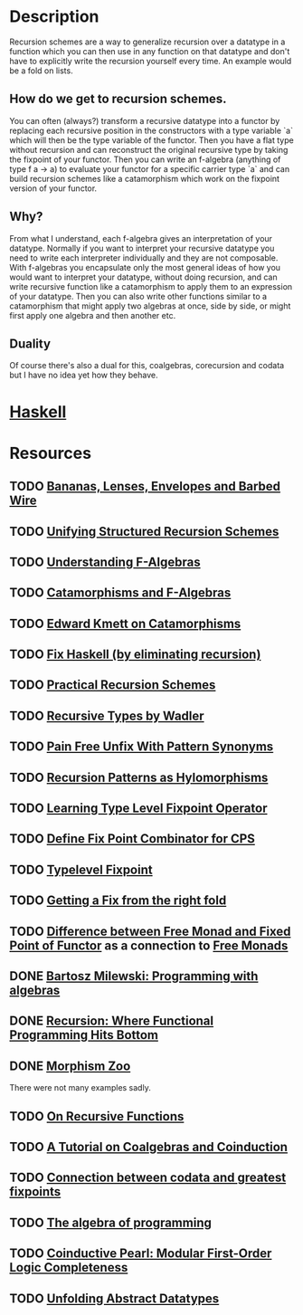 * Description
Recursion schemes are a way to generalize recursion over a datatype in a function which you can then use in any function on that datatype and don't have to explicitly write the recursion yourself every time. An example would be a fold on lists.
** How do we get to recursion schemes.
You can often (always?) transform a recursive datatype into a functor by replacing each recursive position in the constructors with a type variable `a` which will then be the type variable of the functor. Then you have a flat type without recursion and can reconstruct the original recursive type by taking the fixpoint of your functor.
Then you can write an f-algebra (anything of type f a -> a) to evaluate your functor for a specific carrier type `a` and can build recursion schemes like a catamorphism which work on the fixpoint version of your functor.
** Why?
From what I understand, each f-algebra gives an interpretation of your datatype. Normally if you want to interpret your recursive datatype you need to write each interpreter individually and they are not composable.
With f-algebras you encapsulate only the most general ideas of how you would want to interpret your datatype, without doing recursion, and can write recursive function like a catamorphism to apply them to an expression of your datatype. Then you can also write other functions similar to a catamorphism that might apply two algebras at once, side by side, or might first apply one algebra and then another etc.
** Duality
Of course there's also a dual for this, coalgebras, corecursion and codata but I have no idea yet how they behave.
* [[file:playground/src/recursion-schemes.hs::module%20RecursionSchemes%20where][Haskell]]
* Resources
** TODO [[https://citeseerx.ist.psu.edu/viewdoc/download?doi=10.1.1.41.125&rep=rep1&type=pdf][Bananas, Lenses, Envelopes and Barbed Wire]]
** TODO [[http://www.cs.ox.ac.uk/jeremy.gibbons/publications/urs.pdf][Unifying Structured Recursion Schemes]]
** TODO [[https://bartoszmilewski.com/2013/06/10/understanding-f-algebras/][Understanding F-Algebras]]
** TODO [[https://medium.com/@olxc/catamorphisms-and-f-algebras-b4e91380d134][Catamorphisms and F-Algebras]]
** TODO [[https://www.schoolofhaskell.com/user/edwardk/recursion-schemes/catamorphisms][Edward Kmett on Catamorphisms]]
** TODO [[https://github.com/sellout/recursion-scheme-talk/blob/master/recursion-scheme-talk.org][Fix Haskell (by eliminating recursion)]]
** TODO [[https://jtobin.io/practical-recursion-schemes][Practical Recursion Schemes]]
** TODO [[http://homepages.inf.ed.ac.uk/wadler/papers/free-rectypes/free-rectypes.txt][Recursive Types by Wadler]]
** TODO [[https://mpickering.github.io/posts/2014-11-27-pain-free.html][Pain Free Unfix With Pattern Synonyms]]
** TODO [[https://haslab.uminho.pt/alcino/publications/recursion-patterns-hylomorphisms][Recursion Patterns as Hylomorphisms]]
** TODO [[https://debasishg.blogspot.com/2012/01/learning-type-level-fixpoint-combinator.html][Learning Type Level Fixpoint Operator]]
** TODO [[https://stackoverflow.com/questions/35918279/define-fix-point-combinator-in-continuation-passing-style][Define Fix Point Combinator for CPS]]
** TODO [[https://jto.github.io/articles/typelevel-fix/][Typelevel Fixpoint]]
** TODO [[https://wiki.haskell.org/wikiupload/1/14/TMR-Issue6.pdf][Getting a Fix from the right fold]]
** TODO [[https://stackoverflow.com/questions/17307416/difference-between-free-monads-and-fixpoints-of-functors][Difference between Free Monad and Fixed Point of Functor]] as a connection to [[file:free-monad.org::*Description][Free Monads]]
** DONE [[https://www.youtube.com/watch?v=-98fR9VmLbQ][Bartosz Milewski: Programming with algebras]]
** DONE [[https://www.youtube.com/watch?v=24UoRaoKLjM][Recursion: Where Functional Programming Hits Bottom]]
** DONE [[https://github.com/vmchale/morphism-zoo][Morphism Zoo]]
   CLOSED: [2020-10-07 Mi 11:37]
There were not many examples sadly.
** TODO [[https://deniskyashif.com/2019/05/15/on-recursive-functions/][On Recursive Functions]]
** TODO [[http://citeseerx.ist.psu.edu/viewdoc/download;jsessionid=598DCE2004D01B4F2AA2F5202A20665A?doi=10.1.1.37.1418&rep=rep1&type=pdf][A Tutorial on Coalgebras and Coinduction]]
** TODO [[https://mathoverflow.net/questions/128262/connection-between-codata-and-greatest-fixed-points][Connection between codata and greatest fixpoints]]
** TODO [[https://themattchan.com/docs/algprog.pdf][The algebra of programming]]
** TODO [[http://citeseerx.ist.psu.edu/viewdoc/summary?doi=10.1.1.299.722][Coinductive Pearl: Modular First-Order Logic Completeness]]
** TODO [[http://www.cs.ox.ac.uk/jeremy.gibbons/publications/adt.pdf][Unfolding Abstract Datatypes]]
